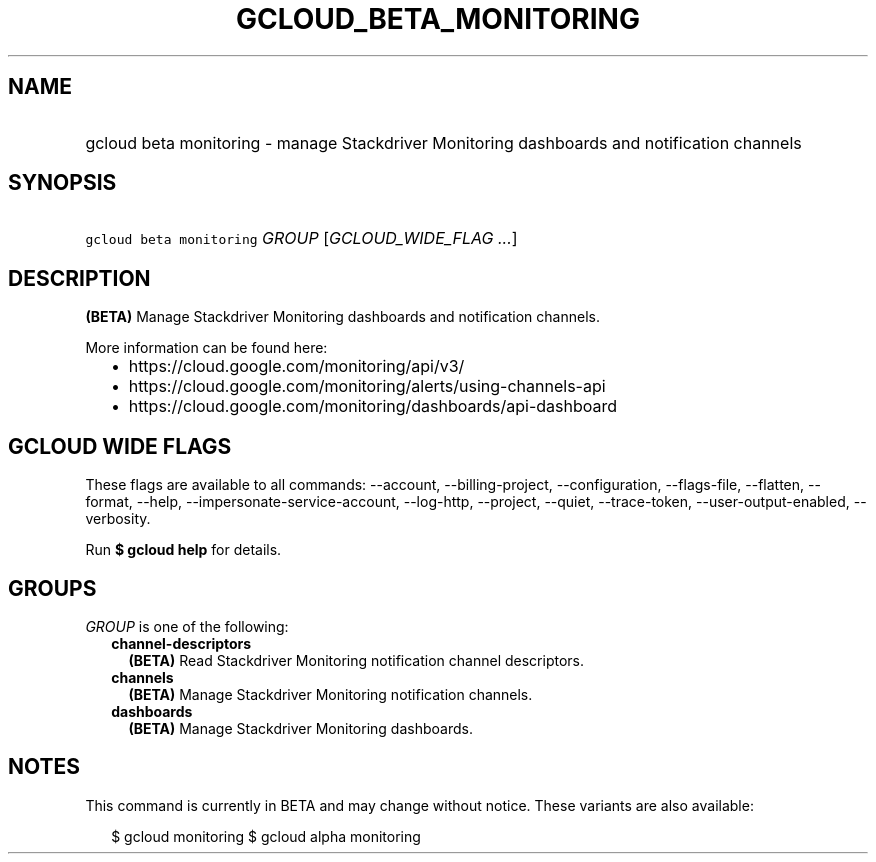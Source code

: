 
.TH "GCLOUD_BETA_MONITORING" 1



.SH "NAME"
.HP
gcloud beta monitoring \- manage Stackdriver Monitoring dashboards and notification channels



.SH "SYNOPSIS"
.HP
\f5gcloud beta monitoring\fR \fIGROUP\fR [\fIGCLOUD_WIDE_FLAG\ ...\fR]



.SH "DESCRIPTION"

\fB(BETA)\fR Manage Stackdriver Monitoring dashboards and notification channels.

More information can be found here:
.RS 2m
.IP "\(bu" 2m
https://cloud.google.com/monitoring/api/v3/
.IP "\(bu" 2m
https://cloud.google.com/monitoring/alerts/using\-channels\-api
.IP "\(bu" 2m
https://cloud.google.com/monitoring/dashboards/api\-dashboard
.RE
.sp



.SH "GCLOUD WIDE FLAGS"

These flags are available to all commands: \-\-account, \-\-billing\-project,
\-\-configuration, \-\-flags\-file, \-\-flatten, \-\-format, \-\-help,
\-\-impersonate\-service\-account, \-\-log\-http, \-\-project, \-\-quiet,
\-\-trace\-token, \-\-user\-output\-enabled, \-\-verbosity.

Run \fB$ gcloud help\fR for details.



.SH "GROUPS"

\f5\fIGROUP\fR\fR is one of the following:

.RS 2m
.TP 2m
\fBchannel\-descriptors\fR
\fB(BETA)\fR Read Stackdriver Monitoring notification channel descriptors.

.TP 2m
\fBchannels\fR
\fB(BETA)\fR Manage Stackdriver Monitoring notification channels.

.TP 2m
\fBdashboards\fR
\fB(BETA)\fR Manage Stackdriver Monitoring dashboards.


.RE
.sp

.SH "NOTES"

This command is currently in BETA and may change without notice. These variants
are also available:

.RS 2m
$ gcloud monitoring
$ gcloud alpha monitoring
.RE

